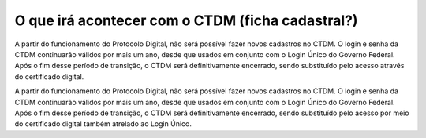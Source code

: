 O que irá acontecer com o CTDM (ficha cadastral?)
================================================

A partir do funcionamento do Protocolo Digital, não será possível fazer novos cadastros no CTDM. O login e senha da CTDM continuarão válidos por mais um ano, desde que usados em conjunto com o Login Único do Governo Federal. Após o fim desse período de transição, o CTDM será definitivamente encerrado, sendo substituído pelo acesso através do certificado digital.

A partir do funcionamento do Protocolo Digital, não será possível fazer novos cadastros no CTDM. O login e senha da CTDM continuarão válidos por mais um ano, desde que usados em conjunto com o Login Único do Governo Federal. Após o fim desse período de transição, o CTDM será definitivamente encerrado, sendo substituído pelo acesso por meio do certificado digital também atrelado ao Login Único.
